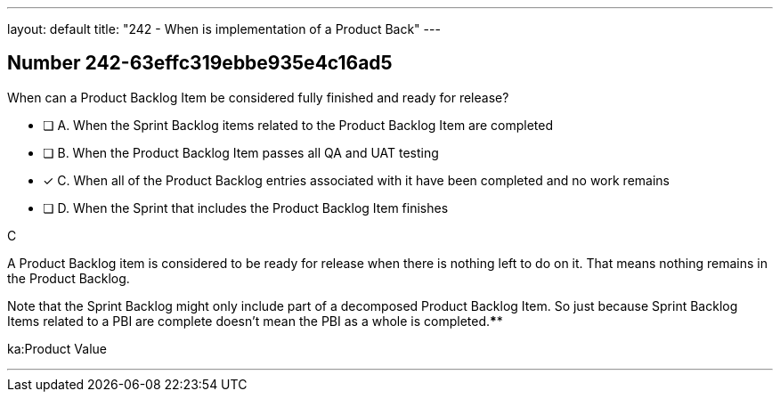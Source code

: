 ---
layout: default 
title: "242 - When is implementation of a Product Back"
---


[.question]
== Number 242-63effc319ebbe935e4c16ad5

****

[.query]
When can a Product Backlog Item be considered fully finished and ready for release?

[.list]
* [ ] A. When the Sprint Backlog items related to the Product Backlog Item are completed 
* [ ] B. When the Product Backlog Item passes all QA and UAT testing 
* [*] C. When all of the Product Backlog entries associated with it have been completed and no work remains
* [ ] D. When the Sprint that includes the Product Backlog Item finishes
****

[.answer]
C

[.explanation]
A Product Backlog item is considered to be ready for release when there is nothing left to do on it. That means nothing remains in the Product Backlog.

Note that the Sprint Backlog might only include part of a decomposed Product Backlog Item. So just because Sprint Backlog Items related to a PBI are complete doesn't mean the PBI as a whole is completed.****

[.ka]
ka:Product Value

'''

